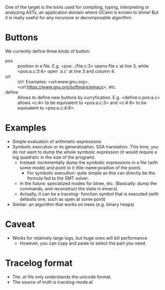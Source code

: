 One of the target is the tools used for compiling, typing, interpreting or analyzing ASTs, an application domain where OCaml is known to shine! But it is really useful for any recursive or decomposable algorithm.



* Buttons

We currently define three kinds of button:

- pos :: position in a file. E.g. <pos:../file.c:3> opens file.c at line 3, while  <pos:a.c:3:4> open `a.c' at line 3 and column 4.
- url ::  Url: Examples: <url:www.gnu.org>, <url:https://www.gnu.org/software/emacs>, etc.
- define :: Allows to define new buttons by curryfication. E.g. <define:c:pos:a.c> allows <c:4> to be equivalent to <pos:a.c:3> and <c:4:8> to be equivalent to <pos:a.c:4:8>.


* Examples

- Simple evaluation of arithmetic expressions
- Symbolic execution or its generalization, SSA translation. This time, you do not want to dump the whole symbolic expression (it would require a log quadratic in the size of the program).
  - Instead: incrementally dump the symbolic expressions in a file (with some mode) and point to it (file-name:position of the point).
    - For symbolic execution: quite simple as this can directly be the formula fed to the SMT solver.
  - In the future: specialized modes for btree, etc. (Basically: dump the commands, and reconstruct the state in emacs)
  - Actually, it can be a tracelog- function symbol that is executed (with defaults one, such as open at some point)
- Similar: an algorithm that works on trees (e.g. binary heaps)
    
* Caveat

- Works for relatively large logs, but huge ones will kill performance
  - However, you can copy and paste to select the part you need.

* Tracelog format

- The .el file only understands the unicode format.
- The source of truth is tracelog-mode.el

